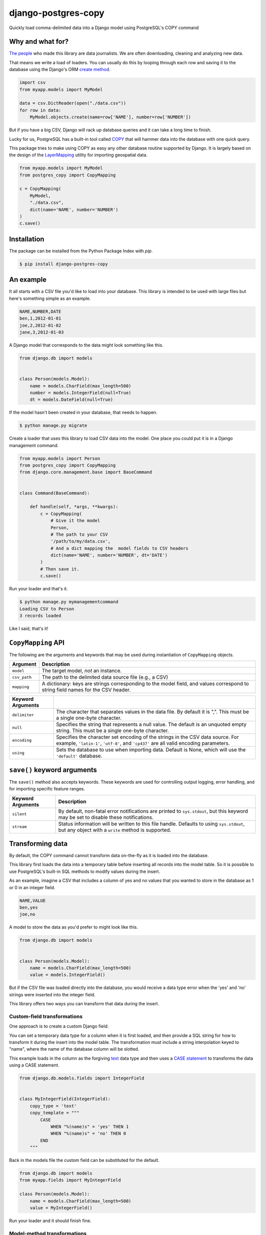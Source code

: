 django-postgres-copy
====================

Quickly load comma-delimited data into a Django model using PostgreSQL's COPY command


Why and what for?
-----------------

`The people <http://www.californiacivicdata.org/about/>`_ who made this library are data journalists.
We are often downloading, cleaning and analyzing new data.

That means we write a load of loaders. You can usually do this by looping through each row
and saving it to the database using the Django's ORM `create method <https://docs.djangoproject.com/en/1.8/ref/models/querysets/#django.db.models.query.QuerySet.create>`_.

.. code-block:: python

    import csv
    from myapp.models import MyModel

    data = csv.DictReader(open("./data.csv"))
    for row in data:
        MyModel.objects.create(name=row['NAME'], number=row['NUMBER'])

But if you have a big CSV, Django will rack up database queries and it can take a long time to finish.

Lucky for us, PostgreSQL has a built-in tool called `COPY <http://www.postgresql.org/docs/9.4/static/sql-copy.html>`_ that will hammer data into the
database with one quick query.

This package tries to make using COPY as easy any other database routine supported by Django. It is
largely based on the design of the `LayerMapping <https://docs.djangoproject.com/en/1.8/ref/contrib/gis/layermapping/>`_
utility for importing geospatial data.

.. code-block:: python

    from myapp.models import MyModel
    from postgres_copy import CopyMapping

    c = CopyMapping(
        MyModel,
        "./data.csv",
        dict(name='NAME', number='NUMBER')
    )
    c.save()


Installation
------------

The package can be installed from the Python Package Index with `pip`.

.. code-block:: bash

    $ pip install django-postgres-copy


An example
----------

It all starts with a CSV file you'd like to load into your database. This library
is intended to be used with large files but here's something simple as an example.

.. code-block:: text

    NAME,NUMBER,DATE
    ben,1,2012-01-01
    joe,2,2012-01-02
    jane,3,2012-01-03

A Django model that corresponds to the data might look something like this.

.. code-block:: python

    from django.db import models


    class Person(models.Model):
        name = models.CharField(max_length=500)
        number = models.IntegerField(null=True)
        dt = models.DateField(null=True)

If the model hasn't been created in your database, that needs to happen.

.. code-block:: bash

    $ python manage.py migrate

Create a loader that uses this library to load CSV data into the model. One place you could
put it is in a Django management command.

.. code-block:: python

    from myapp.models import Person
    from postgres_copy import CopyMapping
    from django.core.management.base import BaseCommand


    class Command(BaseCommand):

        def handle(self, *args, **kwargs):
            c = CopyMapping(
                # Give it the model
                Person,
                # The path to your CSV
                '/path/to/my/data.csv',
                # And a dict mapping the  model fields to CSV headers
                dict(name='NAME', number='NUMBER', dt='DATE')
            )
            # Then save it.
            c.save()

Run your loader and that's it.

.. code-block:: bash

    $ python manage.py mymanagementcommand
    Loading CSV to Person
    3 records loaded

Like I said, that's it!


``CopyMapping`` API
-------------------

.. class:: CopyMapping(model, csv_path, mapping[, using=None, delimiter=',', null=None, encoding=None])

The following are the arguments and keywords that may be used during
instantiation of ``CopyMapping`` objects.

=================  =========================================================
Argument           Description
=================  =========================================================
``model``          The target model, *not* an instance.

``csv_path``       The path to the delimited data source file
                   (e.g., a CSV)

``mapping``        A dictionary: keys are strings corresponding to
                   the model field, and values correspond to
                   string field names for the CSV header.
=================  =========================================================

=====================  =====================================================
Keyword Arguments
=====================  =====================================================
``delimiter``          The character that separates values in the data file.
                       By default  it is ",". This must be a single one-byte
                       character.

``null``               Specifies the string that represents a null value.
                       The default is an unquoted empty string. This must
                       be a single one-byte character.

``encoding``           Specifies the character set encoding of the strings
                       in the CSV data source.  For example, ``'latin-1'``,
                       ``'utf-8'``, and ``'cp437'`` are all valid encoding
                       parameters.

``using``              Sets the database to use when importing data.
                       Default is None, which will use the ``'default'``
                       database.
=====================  =====================================================


``save()`` keyword arguments
----------------------------

.. method:: CopyMapping.save([silent=False, stream=sys.stdout])

The ``save()`` method also accepts keywords.  These keywords are
used for controlling output logging, error handling, and for importing
specific feature ranges.

===========================  =================================================
Keyword Arguments            Description
===========================  =================================================
``silent``                   By default, non-fatal error notifications are
                             printed to ``sys.stdout``, but this keyword may
                             be set to disable these notifications.

``stream``                   Status information will be written to this file
                             handle.  Defaults to using ``sys.stdout``, but
                             any object with a ``write`` method is supported.
===========================  =================================================


Transforming data
-----------------

By default, the COPY command cannot transform data on-the-fly as it is loaded into
the database.

This library first loads the data into a temporary table
before inserting all records into the model table. So it is possible to use PostgreSQL's
built-in SQL methods to modify values during the insert.

As an example, imagine a CSV that includes a column of yes and no values that you wanted to store in the database as 1 or 0 in an integer field.

.. code-block:: text

    NAME,VALUE
    ben,yes
    joe,no

A model to store the data as you'd prefer to might look like this.

.. code-block:: python

    from django.db import models


    class Person(models.Model):
        name = models.CharField(max_length=500)
        value = models.IntegerField()

But if the CSV file was loaded directly into the database, you would receive a data type error when the 'yes' and 'no' strings were inserted into the integer field.

This library offers two ways you can transform that data during the insert.


Custom-field transformations
~~~~~~~~~~~~~~~~~~~~~~~~~~~~

One approach is to create a custom Django field.

You can set a temporary data type for a column when it is first loaded, and then provide a SQL string for how to transform it during the insert into the model table. The transformation must include a string interpolation keyed to "name", where the name of the database column will be slotted.

This example loads in the column as the forgiving `text <http://www.postgresql.org/docs/9.4/static/datatype-character.html>`_ data type and then uses a `CASE statement <http://www.postgresql.org/docs/9.4/static/plpgsql-control-structures.html>`_ to transforms the data using a CASE statement.

.. code-block:: python

  from django.db.models.fields import IntegerField


  class MyIntegerField(IntegerField):
      copy_type = 'text'
      copy_template = """
          CASE
              WHEN "%(name)s" = 'yes' THEN 1
              WHEN "%(name)s" = 'no' THEN 0
          END
      """

Back in the models file the custom field can be substituted for the default.

.. code-block:: python

    from django.db import models
    from myapp.fields import MyIntegerField

    class Person(models.Model):
        name = models.CharField(max_length=500)
        value = MyIntegerField()

Run your loader and it should finish fine.


Model-method transformations
~~~~~~~~~~~~~~~~~~~~~~~~~~~~

A second approach is to provide a SQL string for how to transform a field during the insert on the model itself.

This lets you specific different transformations for different fields of the
same type.

You must name the method so that the field name is sandwiched between "copy_" and "_template".

It must return a string interpolation keyed to "name", where the name of the database column will be slotted.

You can optional give the temporary field a more permissive data type, like text, by setting a
``copy_type`` attribute on the model.

For the example above, the model might be modified to look like this.

.. code-block:: python

    from django.db import models

    class Person(models.Model):
        name = models.CharField(max_length=500)
        value = models.IntegerField()

        def copy_value_template(self):
          return """
              CASE
                  WHEN "%(name)s" = 'yes' THEN 1
                  WHEN "%(name)s" = 'no' THEN 0
              END
              """
        copy_value_template.copy_type = 'text'

And that's it.

Open-source resources
---------------------

* Code: `github.com/california-civic-data-coalition/django-postgres-copy <https://github.com/california-civic-data-coalition/django-postgres-copy>`_
* Issues: `github.com/california-civic-data-coalition/django-postgres-copy/issues <https://github.com/california-civic-data-coalition/django-postgres-copy/issues>`_
* Packaging: `pypi.python.org/pypi/django-postgres-copy <https://pypi.python.org/pypi/django-postgres-copy>`_
* Testing: `travis-ci.org/california-civic-data-coalition/django-postgres-copy <https://travis-ci.org/california-civic-data-coalition/django-postgres-copy>`_
* Coverage: `coveralls.io/r/california-civic-data-coalition/django-postgres-copy <https://coveralls.io/r/california-civic-data-coalition/django-postgres-copy>`_
